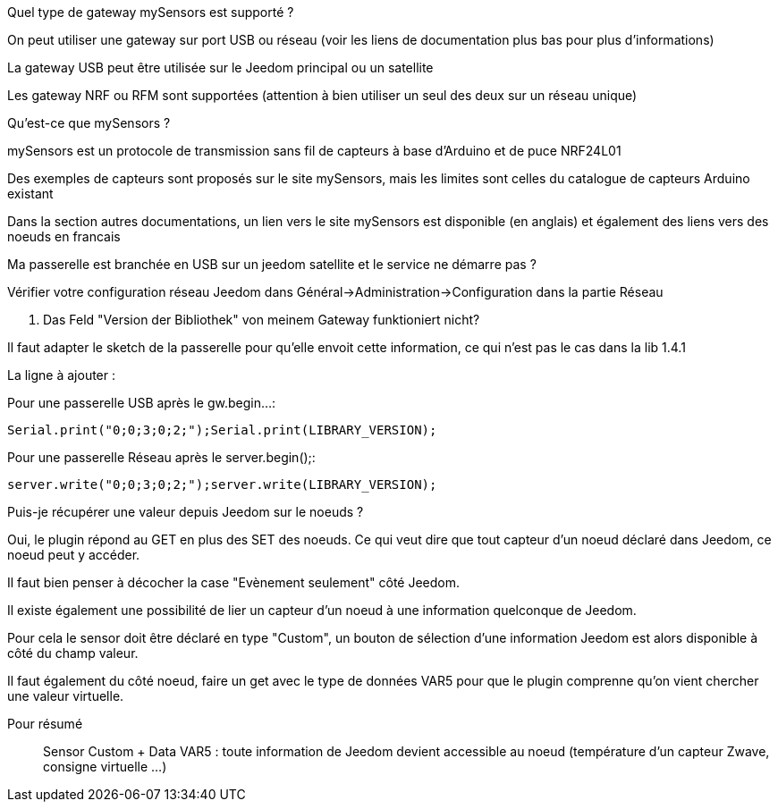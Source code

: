 [panel,primary]
.Quel type de gateway mySensors est supporté ?
--
On peut utiliser une gateway sur port USB ou réseau (voir les liens de documentation plus bas pour plus d'informations)

La gateway USB peut être utilisée sur le Jeedom principal ou un satellite

Les gateway NRF ou RFM sont supportées (attention à bien utiliser un seul des deux sur un réseau unique)
--

[panel,primary]
.Qu'est-ce que mySensors ?
--
mySensors est un protocole de transmission sans fil de capteurs à base d'Arduino et de puce NRF24L01

Des exemples de capteurs sont proposés sur le site mySensors, mais les limites sont celles du catalogue de capteurs Arduino existant

Dans la section autres documentations, un lien vers le site mySensors est disponible (en anglais) et également des liens vers des noeuds en francais
--

[panel,primary]
.Ma passerelle est branchée en USB sur un jeedom satellite et le service ne démarre pas ?
--
Vérifier votre configuration réseau Jeedom dans Général->Administration->Configuration dans la partie Réseau
--

[panel,primary]
. Das Feld "Version der Bibliothek" von meinem Gateway funktioniert nicht?
--
Il faut adapter le sketch de la passerelle pour qu'elle envoit cette information, ce qui n'est pas le cas dans la lib 1.4.1

La ligne à ajouter :

Pour une passerelle USB après le gw.begin...:
----
Serial.print("0;0;3;0;2;");Serial.print(LIBRARY_VERSION);
----

Pour une passerelle Réseau après le server.begin();:
----
server.write("0;0;3;0;2;");server.write(LIBRARY_VERSION);
----
--

[panel,primary]
.Puis-je récupérer une valeur depuis Jeedom sur le noeuds ?
--
Oui, le plugin répond au GET en plus des SET des noeuds. Ce qui veut dire que tout capteur d'un noeud déclaré dans Jeedom, ce noeud peut y accéder.

Il faut bien penser à décocher la case "Evènement seulement" côté Jeedom.

Il existe également une possibilité de lier un capteur d'un noeud à une information quelconque de Jeedom.

Pour cela le sensor doit être déclaré en type "Custom", un bouton de sélection d'une information Jeedom est alors disponible à côté du champ valeur.

Il faut également du côté noeud, faire un get avec le type de données VAR5 pour que le plugin comprenne qu'on vient chercher une valeur virtuelle.

Pour résumé ::
  Sensor Custom + Data VAR5 : toute information de Jeedom devient accessible au noeud (température d'un capteur Zwave, consigne virtuelle ...)
--